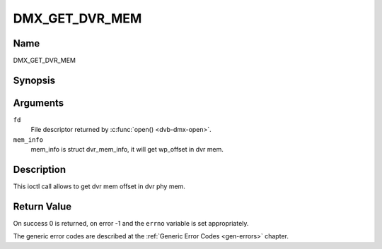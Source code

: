 .. Permission is granted to copy, distribute and/or modify this
.. document under the terms of the GNU Free Documentation License,
.. Version 1.1 or any later version published by the Free Software
.. Foundation, with no Invariant Sections, no Front-Cover Texts
.. and no Back-Cover Texts. A copy of the license is included at
.. Documentation/media/uapi/fdl-appendix.rst.
..
.. TODO: replace it to GFDL-1.1-or-later WITH no-invariant-sections

.. _DMX_GET_DVR_MEM:

==============
DMX_GET_DVR_MEM
==============

Name
----

DMX_GET_DVR_MEM


Synopsis
--------

.. c:function:: int ioctl(fd, DMX_GET_DVR_MEM, &mem_info)
    :name: DMX_GET_DVR_MEM


Arguments
---------

``fd``
    File descriptor returned by :c:func:`open() <dvb-dmx-open>`.

``mem_info``
    mem_info is struct dvr_mem_info, it will get wp_offset in dvr mem.


Description
-----------

This ioctl call allows to get dvr mem offset in dvr phy mem.

Return Value
------------

On success 0 is returned, on error -1 and the ``errno`` variable is set
appropriately. 


The generic error codes are described at the
:ref:`Generic Error Codes <gen-errors>` chapter.
